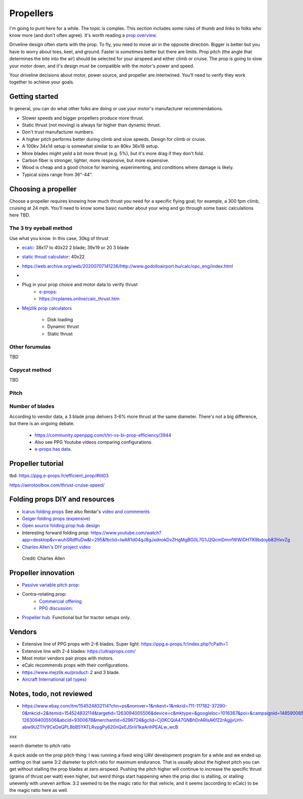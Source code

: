 ************************************************
Propellers
************************************************

.. figure:: images/uc2.gif

I'm going to punt here for a while. The topic is complex. This section includes some rules of thumb and links to folks who know more (and don't often agree). It's worth reading a `prop overview <https://aerotoolbox.com/thrust-cruise-speed/>`_.

Driveline design often starts with the prop. To fly, you need to move air in the opposite direction. Bigger is better but you have to worry about toes, keel, and ground. Faster is *sometimes* better but there are limits. Prop pitch (the angle that determines the bite into the air) should be selected for your airspeed and either climb or cruise. The prop is going to slow your motor down, and it's design must be compatible with the motor's power and speed. 

Your driveline decisions about motor, power source, and propeller are intertwined. You'll need to verify they work together to achieve your goals. 

Getting started
==========================

In general, you can do what other folks are doing or use your motor's manufacturer recommendations.

* Slower speeds and bigger propellers produce more thrust. 
* Static thrust (not moving) is always far higher than dynamic thrust. 
* Don't trust manufacturer numbers. 
* A higher pitch performs better during climb and slow speeds. Design for climb or cruise. 
* A 100kv 34x14 setup is somewhat similar to an 80kv 36x16 setup. 
* More blades might yeild a bit more thrust (e.g. 5%), but it's more drag if they don't fold.
* Carbon fiber is stronger, lighter, more responsive, but more expensive. 
* Wood is cheap and a good choice for learning, experimenting, and conditions where damage is likely. 
* Typical sizes range from 36"-44".

Choosing a propeller
==========================

Choose a propeller requires knowing how much thrust you need for a specific flying goal; for example, a 300 fpm climb, cruising at 24 mph. You'll need to know some basic number about your wing and go through some basic calculations here TBD. 

The 3 try eyeball method
--------------------------

Use what you know. In this case, 30kg of thrust

* `ecalc <https://www.ecalc.ch/setupfinder.php>`_: 38x17 to 40x22 2 blade; 39x19 or 20 3 blade
* `static thrust calculator <https://www.poweredparagliders.com.au/Calculators/Static_Thrust_Calculator.htm>`_: 40x22
* https://web.archive.org/web/20200707141236/http://www.godolloairport.hu/calc/opc_eng/index.html
* 
* Plug in your prop choice and motor data to verify thrust
    * `e-props:  <https://ppg.e-props.fr/calculator_PROPS.php?language=en>`_
    * https://rcplanes.online/calc_thrust.htm
* `Mejzlik prop calculators <https://www.mejzlik.eu/technical-data/propeller_calculatorf>`_

    * Disk loading
    * Dynamic thrust
    * Static thrust

Other forumulas
-----------------------

TBD

Copycat method
---------------------------------

TBD

Pitch
------------------

Number of blades
------------------------

According to vendor data, a 3 blade prop delivers 3-6% more thrust at the same diameter. There's not a big difference, but there is an ongoing debate. 

  * https://community.openppg.com/t/tri-vs-bi-prop-efficiency/3944
  * Also see PPG Youtube videos comparing configurations.
  * `e-props has data <https://aircraft.e-props.fr/efficient_prop/#tit02>`_.


Propeller tutorial
==========================

tbd: https://ppg.e-props.fr/efficient_prop/#tit03

https://aerotoolbox.com/thrust-cruise-speed/


Folding props DIY and resources
============================================

* `Icarus folding props <https://icare-icarus.3dcartstores.com/RASA-CFK-3-Blades-Propeller-Folding-342225-MAG-CAD-BIG_p_852.html>`_ See also Reidar's `video and commments <https://www.youtube.com/watch?v=-sIVpOLYoqg&t=144s>`_
* `Geiger folding props (expensive) <https://www.geigerengineering.de/en/avionics/products>`_
* `Open source folding prop hub design <http://graal-aero.fr/hub_e.html>`_
* Interesting forward folding prop:  https://www.youtube.com/watch?app=desktop&v=wuhSRdffuDw&t=295&fbclid=IwAR1d04qJ8gJxdnokDxZHgMgBG0L7G1J2QcmDmnfWWiDHTK9bdoyb82HxvZg
* `Charles Allen's DIY project video <https://www.youtube.com/watch?v=cyBJLpHkc7A>`_

.. figure:: images/diyfoldingca.png
    :target: https://www.youtube.com/watch?v=cyBJLpHkc7A

   Credit: Charles Allen


Propeller innovation
================================

* `Passive variable pitch prop: <https://www.facebook.com/groups/904566026835865/permalink/944285446197256>`_

* Contra-rotating prop: 
    * `Commercial offering <https://www.crflight.com/?utm_source=unmannedsystemstechnology.com&utm_medium=referral>`_
    * `PPG discussion: <https://community.openppg.com/t/co-axial-motors-with-counter-rotating-props/114>`_
  
* `Propeller hub <https://www.f3aunlimited.com/airplane-accessories/falcon-82mm-carbon-fiber-spinner-with-cnc-cooling>`_. Functional but for tractor setups only. 

Vendors
==================

* Extensive line of PPG props with 2-6 blades. Super light: https://ppg.e-props.fr/index.php?cPath=1
* Extensive line with 2-4 blades: https://ultraprops.com/
* Most motor vendors pair props with motors. 
* eCalc recommends props with their configurations.
* https://www.mejzlik.eu/product: 2 and 3 blade.
* `Aircraft International (all types) <https://www.aircraftinternational.com/Products/Propellers.aspx>`_

Notes, todo, not reviewed
=================================

* https://www.ebay.com/itm/154524832114?chn=ps&norover=1&mkevt=1&mkrid=711-117182-37290-0&mkcid=2&itemid=154524832114&targetid=1263094005506&device=c&mktype=&googleloc=1016367&poi=&campaignid=14859008593&mkgroupid=130497710760&rlsatarget=pla-1263094005506&abcId=9300678&merchantid=6296724&gclid=Cj0KCQiA47GNBhDrARIsAKfZ2rAgjjvUrh-abw9UZTIV9CeDeQPL8bB5YATLRvpgPy620nQxEJSnV1kaAnhPEALw_wcB

xxx 

search diameter to pitch ratio

A quick aside on the prop pitch thing: I was running a fixed wing UAV development program for a while and we ended up settling on that same 3:2 diameter to pitch ratio for maximum endurance. That is usually about the highest pitch you can get without stalling the prop blades at zero airspeed. Pushing the pitch higher will continue to increase the specific thrust (grams of thrust per watt) even higher, but weird things start happening when the prop disc is stalling, or stalling unevenly with uneven airflow. 3:2 seemed to be the magic ratio for that vehicle, and it seems (according to eCalc) to be the magic ratio here as well.